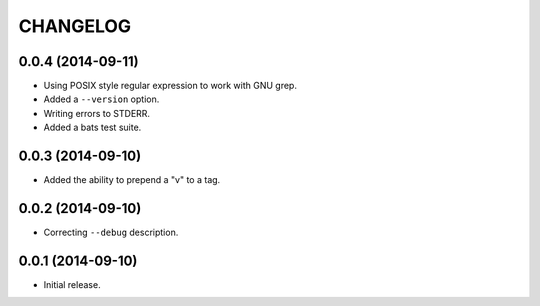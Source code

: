 =========
CHANGELOG
=========

0.0.4 (2014-09-11)
------------------

* Using POSIX style regular expression to work with GNU grep.
* Added a ``--version`` option.
* Writing errors to STDERR.
* Added a bats test suite.

0.0.3 (2014-09-10)
------------------

* Added the ability to prepend a "v" to a tag.

0.0.2 (2014-09-10)
------------------

* Correcting ``--debug`` description.

0.0.1 (2014-09-10)
------------------

* Initial release.
